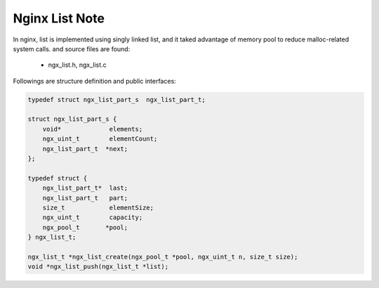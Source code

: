 ***************
Nginx List Note
***************

In nginx, list is implemented using singly linked list,
and it taked advantage of memory pool to reduce malloc-related
system calls. and source files are found:

   - ngx_list.h, ngx_list.c

Followings are structure definition and public interfaces:

.. code-block:: c

    typedef struct ngx_list_part_s  ngx_list_part_t;

    struct ngx_list_part_s {
        void*             elements;
        ngx_uint_t        elementCount;
        ngx_list_part_t  *next;
    };

    typedef struct {
        ngx_list_part_t*  last;
        ngx_list_part_t   part;
        size_t            elementSize;
        ngx_uint_t        capacity;
        ngx_pool_t       *pool;
    } ngx_list_t;

    ngx_list_t *ngx_list_create(ngx_pool_t *pool, ngx_uint_t n, size_t size);
    void *ngx_list_push(ngx_list_t *list);
